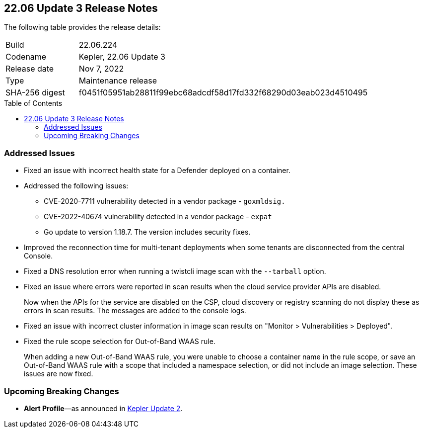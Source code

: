 :toc: macro
== 22.06 Update 3 Release Notes

The following table provides the release details:

[cols="1,4"]
|===
|Build
|22.06.224

|Codename
|Kepler, 22.06 Update 3
|Release date
|Nov 7, 2022

|Type
|Maintenance release

|SHA-256 digest
|f0451f05951ab28811f99ebc68adcdf58d17fd332f68290d03eab023d4510495
|===

//Besides hosting the download on the Palo Alto Networks Customer Support Portal, we also support programmatic download (e.g., curl, wget) of the release directly from our CDN:

// LINK

toc::[]

=== Addressed Issues

//GH#42308 PCSUP-11825
* Fixed an issue with incorrect health state for a Defender deployed on a container.

//GH#42233 and GH#42161
* Addressed the following issues:

** CVE-2020-7711 vulnerability detected in a vendor package - `goxmldsig.`
** CVE-2022-40674 vulnerability detected in a vendor package - `expat`
** Go update to version 1.18.7. The version includes security fixes.

// GH#41077 PCSUP-11119
* Improved the reconnection time for multi-tenant deployments when some tenants are disconnected from the central Console.

// GH#40865	PCSUP-10977	
* Fixed a DNS resolution error when running a twistcli image scan with the `--tarball` option.

//GH#40694	PCSUP-10618	
* Fixed an issue where errors were reported in scan results when the cloud service provider APIs are disabled.
+
Now when the APIs for the service are disabled on the CSP, cloud discovery or registry scanning do not display these as errors in scan results. 
The messages are added to the console logs.

//GH#40533	PCSUP-10621	
* Fixed an issue with incorrect cluster information in image scan results on "Monitor > Vulnerabilities > Deployed".

//GH#38960		
* Fixed the rule scope selection for Out-of-Band WAAS rule.
+
When adding a new Out-of-Band WAAS rule, you were unable to choose a container name in the rule scope, or save an Out-of-Band WAAS rule with a scope that included a namespace selection, or did not include an image selection. These issues are now fixed.

=== Upcoming Breaking Changes

* *Alert Profile*—as announced in xref:release-notes-22-06-update2.adoc[Kepler Update 2].

